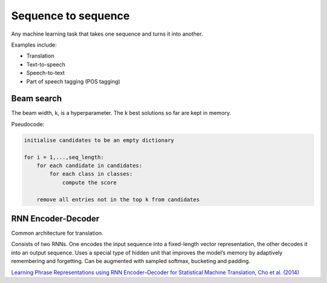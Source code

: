 """"""""""""""""""""""""""
Sequence to sequence
""""""""""""""""""""""""""
Any machine learning task that takes one sequence and turns it into another.

Examples include:

* Translation
* Text-to-speech
* Speech-to-text
* Part of speech tagging (POS tagging)

Beam search
-------------
The beam width, k, is a hyperparameter. The k best solutions so far are kept in memory.

Pseudocode:

.. code-block:: none

  initialise candidates to be an empty dictionary
  
  for i = 1,...,seq_length:
      for each candidate in candidates:
          for each class in classes:
              compute the score
              
      remove all entries not in the top k from candidates

RNN Encoder-Decoder
-------------------------
Common architecture for translation.

Consists of two RNNs. One encodes the input sequence into a fixed-length vector representation, the other decodes it into an output sequence. Uses a special type of hidden unit that improves the model’s memory by adaptively remembering and forgetting.
Can be augmented with sampled softmax, bucketing and padding.

`Learning Phrase Representations using RNN Encoder–Decoder for Statistical Machine Translation, Cho et al. (2014) <https://arxiv.org/pdf/1406.1078.pdf>`_
